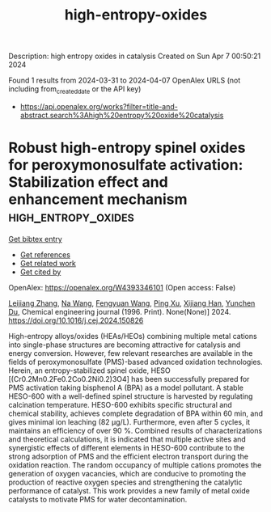 #+TITLE: high-entropy-oxides
Description: high entropy oxides in catalysis
Created on Sun Apr  7 00:50:21 2024

Found 1 results from 2024-03-31 to 2024-04-07
OpenAlex URLS (not including from_created_date or the API key)
- [[https://api.openalex.org/works?filter=title-and-abstract.search%3Ahigh%20entropy%20oxide%20catalysis]]

* Robust high-entropy spinel oxides for peroxymonosulfate activation: Stabilization effect and enhancement mechanism  :high_entropy_oxides:
:PROPERTIES:
:UUID: https://openalex.org/W4393346101
:TOPICS: Photocatalytic Materials for Solar Energy Conversion, Emergent Phenomena at Oxide Interfaces, Photocatalysis and Solar Energy Conversion
:PUBLICATION_DATE: 2024-03-01
:END:    
    
[[elisp:(doi-add-bibtex-entry "https://doi.org/10.1016/j.cej.2024.150826")][Get bibtex entry]] 

- [[elisp:(progn (xref--push-markers (current-buffer) (point)) (oa--referenced-works "https://openalex.org/W4393346101"))][Get references]]
- [[elisp:(progn (xref--push-markers (current-buffer) (point)) (oa--related-works "https://openalex.org/W4393346101"))][Get related work]]
- [[elisp:(progn (xref--push-markers (current-buffer) (point)) (oa--cited-by-works "https://openalex.org/W4393346101"))][Get cited by]]

OpenAlex: https://openalex.org/W4393346101 (Open access: False)
    
[[https://openalex.org/A5088408133][Leijiang Zhang]], [[https://openalex.org/A5090728786][Na Wang]], [[https://openalex.org/A5053381863][Fengyuan Wang]], [[https://openalex.org/A5049184232][Ping Xu]], [[https://openalex.org/A5060128144][Xijiang Han]], [[https://openalex.org/A5039252789][Yunchen Du]], Chemical engineering journal (1996. Print). None(None)] 2024. https://doi.org/10.1016/j.cej.2024.150826 
     
High-entropy alloys/oxides (HEAs/HEOs) combining multiple metal cations into single-phase structures are becoming attractive for catalysis and energy conversion. However, few relevant researches are available in the fields of peroxymonosulfate (PMS)-based advanced oxidation technologies. Herein, an entropy-stabilized spinel oxide, HESO [(Cr0.2Mn0.2Fe0.2Co0.2Ni0.2)3O4] has been successfully prepared for PMS activation taking bisphenol A (BPA) as a model pollutant. A stable HESO-600 with a well-defined spinel structure is harvested by regulating calcination temperature. HESO-600 exhibits specific structural and chemical stability, achieves complete degradation of BPA within 60 min, and gives minimal ion leaching (82 μg/L). Furthermore, even after 5 cycles, it maintains an efficiency of over 90 %. Combined results of characterizations and theoretical calculations, it is indicated that multiple active sites and synergistic effects of different elements in HESO-600 contribute to the strong adsorption of PMS and the efficient electron transport during the oxidation reaction. The random occupancy of multiple cations promotes the generation of oxygen vacancies, which are conducive to promoting the production of reactive oxygen species and strengthening the catalytic performance of catalyst. This work provides a new family of metal oxide catalysts to motivate PMS for water decontamination.    

    
